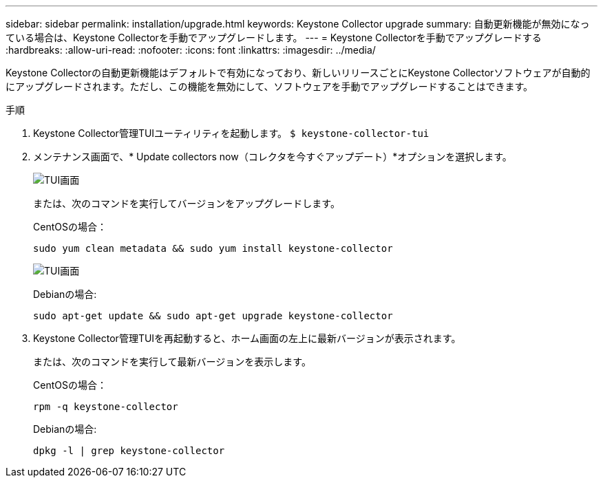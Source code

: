 ---
sidebar: sidebar 
permalink: installation/upgrade.html 
keywords: Keystone Collector upgrade 
summary: 自動更新機能が無効になっている場合は、Keystone Collectorを手動でアップグレードします。 
---
= Keystone Collectorを手動でアップグレードする
:hardbreaks:
:allow-uri-read: 
:nofooter: 
:icons: font
:linkattrs: 
:imagesdir: ../media/


[role="lead"]
Keystone Collectorの自動更新機能はデフォルトで有効になっており、新しいリリースごとにKeystone Collectorソフトウェアが自動的にアップグレードされます。ただし、この機能を無効にして、ソフトウェアを手動でアップグレードすることはできます。

.手順
. Keystone Collector管理TUIユーティリティを起動します。
`$ keystone-collector-tui`
. メンテナンス画面で、* Update collectors now（コレクタを今すぐアップデート）*オプションを選択します。
+
image:upgrade-1.png["TUI画面"]

+
または、次のコマンドを実行してバージョンをアップグレードします。

+
CentOSの場合：

+
[listing]
----
sudo yum clean metadata && sudo yum install keystone-collector
----
+
image:upgrade-2.png["TUI画面"]

+
Debianの場合:

+
[listing]
----
sudo apt-get update && sudo apt-get upgrade keystone-collector
----
. Keystone Collector管理TUIを再起動すると、ホーム画面の左上に最新バージョンが表示されます。
+
または、次のコマンドを実行して最新バージョンを表示します。

+
CentOSの場合：

+
[listing]
----
rpm -q keystone-collector
----
+
Debianの場合:

+
[listing]
----
dpkg -l | grep keystone-collector
----

